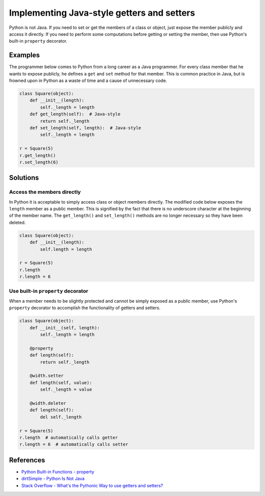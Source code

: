 Implementing Java-style getters and setters
===========================================

Python is not Java. If you need to set or get the members of a class or object, just expose the member publicly and access it directly. If you need to perform some computations before getting or setting the member, then use Python's built-in ``property`` decorator.

Examples
----------

The programmer below comes to Python from a long career as a Java programmer. For every class member that he wants to expose publicly, he defines a ``get`` and ``set`` method for that member. This is common practice in Java, but is frowned upon in Python as a waste of time and a cause of unnecessary code.

.. code:: python

    class Square(object):
        def __init__(length):
            self._length = length
        def get_length(self):  # Java-style
            return self._length
        def set_length(self, length):  # Java-style
            self._length = length

    r = Square(5)
    r.get_length()
    r.set_length(6)

Solutions
---------

Access the members directly
...........................

In Python it is acceptable to simply access class or object members directly. The modified code below exposes the ``length`` member as a public member. This is signified by the fact that there is no underscore character at the beginning of the member name. The ``get_length()`` and ``set_length()`` methods are no longer necessary so they have been deleted.

.. code:: python

    class Square(object):
        def __init__(length):
            self.length = length

    r = Square(5)
    r.length
    r.length = 6
    
Use built-in ``property`` decorator
...................................

When a member needs to be slightly protected and cannot be simply exposed as a public member, use Python's ``property`` decorator to accomplish the functionality of getters and setters.

.. code:: python

    class Square(object): 
        def __init__(self, length):
            self._length = length

        @property
        def length(self):
            return self._length

        @width.setter
        def length(self, value):
            self._length = value
        
        @width.deleter
        def length(self):
            del self._length

    r = Square(5)
    r.length  # automatically calls getter
    r.length = 6  # automatically calls setter

References
----------
- `Python Built-in Functions - property <https://docs.python.org/2/library/functions.html#property>`_
- `dirtSimple - Python Is Not Java <http://dirtsimple.org/2004/12/python-is-not-java.html>`_
- `Stack Overflow - What's the Pythonic Way to use getters and setters? <http://stackoverflow.com/questions/2627002/whats-the-pythonic-way-to-use-getters-and-setters>`_
